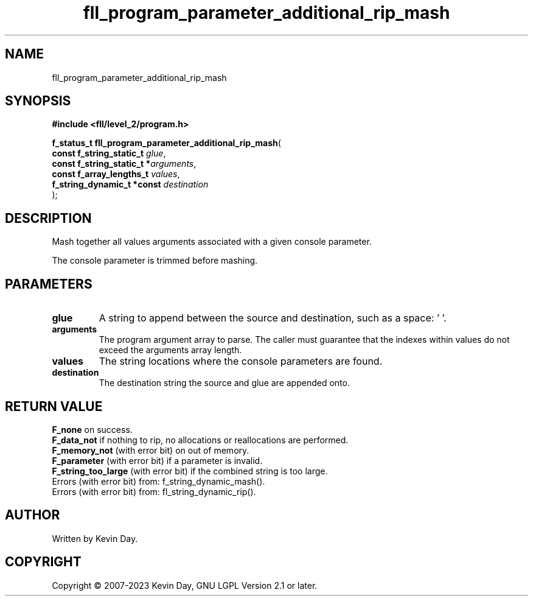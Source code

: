 .TH fll_program_parameter_additional_rip_mash "3" "July 2023" "FLL - Featureless Linux Library 0.6.9" "Library Functions"
.SH "NAME"
fll_program_parameter_additional_rip_mash
.SH SYNOPSIS
.nf
.B #include <fll/level_2/program.h>
.sp
\fBf_status_t fll_program_parameter_additional_rip_mash\fP(
    \fBconst f_string_static_t   \fP\fIglue\fP,
    \fBconst f_string_static_t  *\fP\fIarguments\fP,
    \fBconst f_array_lengths_t   \fP\fIvalues\fP,
    \fBf_string_dynamic_t *const \fP\fIdestination\fP
);
.fi
.SH DESCRIPTION
.PP
Mash together all values arguments associated with a given console parameter.
.PP
The console parameter is trimmed before mashing.
.SH PARAMETERS
.TP
.B glue
A string to append between the source and destination, such as a space: ' '.

.TP
.B arguments
The program argument array to parse. The caller must guarantee that the indexes within values do not exceed the arguments array length.

.TP
.B values
The string locations where the console parameters are found.

.TP
.B destination
The destination string the source and glue are appended onto.

.SH RETURN VALUE
.PP
\fBF_none\fP on success.
.br
\fBF_data_not\fP if nothing to rip, no allocations or reallocations are performed.
.br
\fBF_memory_not\fP (with error bit) on out of memory.
.br
\fBF_parameter\fP (with error bit) if a parameter is invalid.
.br
\fBF_string_too_large\fP (with error bit) if the combined string is too large.
.br
Errors (with error bit) from: f_string_dynamic_mash().
.br
Errors (with error bit) from: fl_string_dynamic_rip().
.SH AUTHOR
Written by Kevin Day.
.SH COPYRIGHT
.PP
Copyright \(co 2007-2023 Kevin Day, GNU LGPL Version 2.1 or later.
